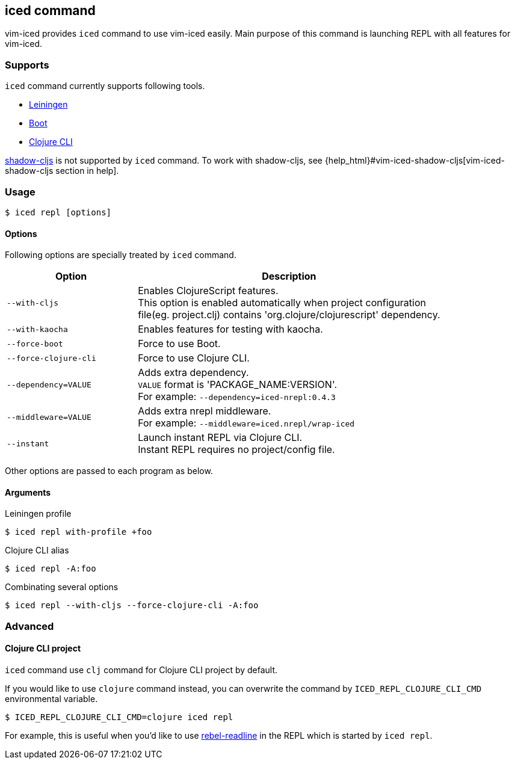 == iced command [[iced_command]]

vim-iced provides `iced` command to use vim-iced easily.
Main purpose of this command is launching REPL with all features for vim-iced.

=== Supports [[iced_supports]]

`iced` command currently supports following tools.

- https://github.com/technomancy/leiningen[Leiningen]
- https://github.com/boot-clj/boot[Boot]
- https://clojure.org/guides/deps_and_cli[Clojure CLI]

https://github.com/thheller/shadow-cljs[shadow-cljs] is not supported by `iced` command.
To work with shadow-cljs, see {help_html}#vim-iced-shadow-cljs[vim-iced-shadow-cljs section in help].

=== Usage [[iced_usage]]

[source,shell]
----
$ iced repl [options]
----

==== Options

Following options are specially treated by `iced` command.

[cols="30,70"]
|===
| Option | Description

| `--with-cljs`
| Enables ClojureScript features. +
This option is enabled automatically when project configuration +
file(eg. project.clj) contains 'org.clojure/clojurescript' dependency.

| `--with-kaocha`
| Enables features for testing with kaocha.

| `--force-boot`
| Force to use Boot.

| `--force-clojure-cli`
| Force to use Clojure CLI.

| `--dependency=VALUE`
| Adds extra dependency. +
`VALUE` format is 'PACKAGE_NAME:VERSION'. +
For example: `--dependency=iced-nrepl:0.4.3`

| `--middleware=VALUE`
| Adds extra nrepl middleware. +
For example: `--middleware=iced.nrepl/wrap-iced`

| `--instant`
| Launch instant REPL via Clojure CLI. +
Instant REPL requires no project/config file.

|===

Other options are passed to each program as below.

==== Arguments [[iced_arguments]]

.Leiningen profile
[source,shell]
----
$ iced repl with-profile +foo
----

.Clojure CLI alias
[source,shell]
----
$ iced repl -A:foo
----

.Combinating several options
[source,shell]
----
$ iced repl --with-cljs --force-clojure-cli -A:foo
----

=== Advanced [[iced_command_advanced]]

==== Clojure CLI project

`iced` command use `clj` command for Clojure CLI project by default.

If you would like to use `clojure` command instead, you can overwrite the command by `ICED_REPL_CLOJURE_CLI_CMD` environmental variable.

[source,shell]
----
$ ICED_REPL_CLOJURE_CLI_CMD=clojure iced repl
----

For example, this is useful when you'd like to use https://github.com/bhauman/rebel-readline[rebel-readline] in the REPL which is started by `iced repl`.

